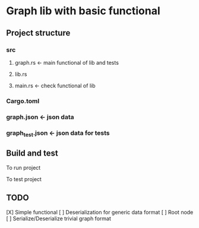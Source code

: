 * Graph lib with basic functional
** Project structure
*** src
**** graph.rs <- main functional of lib and tests
**** lib.rs
**** main.rs <- check functional of lib
*** Cargo.toml
*** graph.json <- json data
*** graph_test.json <- json data for tests

** Build and test
To run project
#+begin_src cargo run #+end_src

To test project
#+begin_src cargo test #+end_src

** TODO
[X] Simple functional
[ ] Deserialization for generic data format
[ ] Root node
[ ] Serialize/Deserialize trivial graph format

